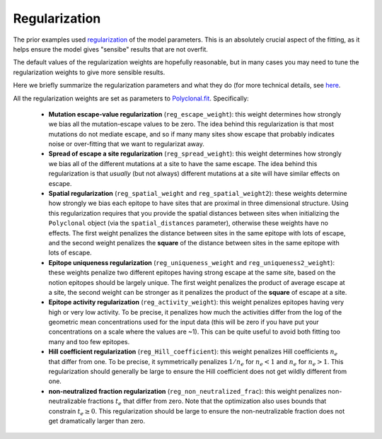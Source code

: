 Regularization
--------------

The prior examples used `regularization <https://en.wikipedia.org/wiki/Regularization_(mathematics)>`_ of the model parameters.
This is an absolutely crucial aspect of the fitting, as it helps ensure the model gives "sensibe" results that are not overfit.

The default values of the regularization weights are hopefully reasonable, but in many cases you may need to tune the regularization weights to give more sensible results.

Here we briefly summarize the regularization parameters and what they do (for more technical details, see `here <https://jbloomlab.github.io/polyclonal/optimization.html>`_.

All the regularization weights are set as parameters to `Polyclonal.fit <https://jbloomlab.github.io/polyclonal/polyclonal.polyclonal.html#polyclonal.polyclonal.Polyclonal.fit>`_.
Specifically:

 - **Mutation escape-value regularization** (``reg_escape_weight``): this weight determines how strongly we bias all the mutation-escape values to be zero. The idea behind this regularization is that most mutations do not mediate escape, and so if many many sites show escape that probably indicates noise or over-fitting that we want to regularizat away.

 - **Spread of escape a site regularization** (``reg_spread_weight``): this weight determines how strongly we bias all of the different mutations at a site to have the same escape. The idea behind this regularization is that *usually* (but not always) different mutations at a site will have similar effects on escape.

 - **Spatial regularization** (``reg_spatial_weight`` and ``reg_spatial_weight2``): these weights determine how strongly we bias each epitope to have sites that are proximal in three dimensional structure. Using this regularization requires that you provide the spatial distances between sites when initializing the ``Polyclonal`` object (via the ``spatial_distances`` parameter), otherwise these weights have no effects. The first weight penalizes the distance between sites in the same epitope with lots of escape, and the second weight penalizes the **square** of the distance between sites in the same epitope with lots of escape.

 - **Epitope uniqueness regularization** (``reg_uniqueness_weight`` and ``reg_uniqueness2_weight``): these weights penalize two different epitopes having strong escape at the same site, based on the notion epitopes should be largely unique. The first weight penalizes the product of average escape at a site, the second weight can be stronger as it penalizes the product of the **square** of escape at a site.

 - **Epitope activity regularization** (``reg_activity_weight``): this weight penalizes epitopes having very high or very low activity. To be precise, it penalizes how much the activities differ from the log of the geometric mean concentrations used for the input data (this will be zero if you have put your concentrations on a scale where the values are ~1). This can be quite useful to avoid both fitting too many and too few epitopes.
 
 - **Hill coefficient regularization** (``reg_Hill_coefficient``): this weight penalizes Hill coefficients :math:`n_e` that differ from one. To be precise, it symmetrically penalizes :math:`1 / n_e` for :math:`n_e < 1` and :math:`n_e` for :math:`n_e > 1`. This regularization should generally be large to ensure the Hill coefficient does not get wildly different from one.
 
 - **non-neutralized fraction regularization** (``reg_non_neutralized_frac``): this weight penalizes non-neutralizable fractions :math:`t_e` that differ from zero. Note that the optimization also uses bounds that constrain :math:`t_e \ge 0`. This regularization should be large to ensure the non-neutralizable fraction does not get dramatically larger than zero.
